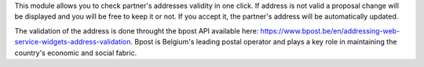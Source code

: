 This module allows you to check partner's addresses validity in one click.
If address is not valid a proposal change will be displayed and you will be free to keep it or not.
If you accept it, the partner's address will be automatically updated.

The validation of the address is done throught the bpost API available here: https://www.bpost.be/en/addressing-web-service-widgets-address-validation.
Bpost is Belgium's leading postal operator and plays a key role in maintaining the country's economic and social fabric.
